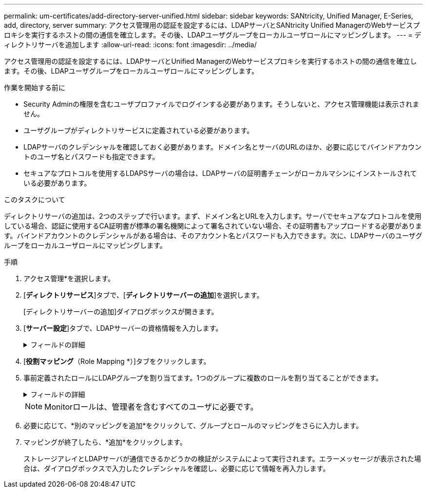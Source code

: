 ---
permalink: um-certificates/add-directory-server-unified.html 
sidebar: sidebar 
keywords: SANtricity, Unified Manager, E-Series, add, directory, server 
summary: アクセス管理用の認証を設定するには、LDAPサーバとSANtricity Unified ManagerのWebサービスプロキシを実行するホストの間の通信を確立します。その後、LDAPユーザグループをローカルユーザロールにマッピングします。 
---
= ディレクトリサーバを追加します
:allow-uri-read: 
:icons: font
:imagesdir: ../media/


[role="lead"]
アクセス管理用の認証を設定するには、LDAPサーバとUnified ManagerのWebサービスプロキシを実行するホストの間の通信を確立します。その後、LDAPユーザグループをローカルユーザロールにマッピングします。

.作業を開始する前に
* Security Adminの権限を含むユーザプロファイルでログインする必要があります。そうしないと、アクセス管理機能は表示されません。
* ユーザグループがディレクトリサービスに定義されている必要があります。
* LDAPサーバのクレデンシャルを確認しておく必要があります。ドメイン名とサーバのURLのほか、必要に応じてバインドアカウントのユーザ名とパスワードも指定できます。
* セキュアなプロトコルを使用するLDAPSサーバの場合は、LDAPサーバの証明書チェーンがローカルマシンにインストールされている必要があります。


.このタスクについて
ディレクトリサーバの追加は、2つのステップで行います。まず、ドメイン名とURLを入力します。サーバでセキュアなプロトコルを使用している場合、認証に使用するCA証明書が標準の署名機関によって署名されていない場合、その証明書もアップロードする必要があります。バインドアカウントのクレデンシャルがある場合は、そのアカウント名とパスワードも入力できます。次に、LDAPサーバのユーザグループをローカルユーザロールにマッピングします。

.手順
. アクセス管理*を選択します。
. [*ディレクトリサービス*]タブで、[*ディレクトリサーバーの追加*]を選択します。
+
[ディレクトリサーバーの追加]ダイアログボックスが開きます。

. [*サーバー設定*]タブで、LDAPサーバーの資格情報を入力します。
+
.フィールドの詳細
[%collapsible]
====
[cols="25h,~"]
|===
| 設定 | 説明 


 a| 
*構成設定*



 a| 
ドメイン
 a| 
LDAPサーバのドメイン名を入力します。ドメインを複数入力する場合は、カンマで区切って入力します。ドメイン名は、ログイン（_username_@_domain_）で、認証するディレクトリサーバを指定するために使用されます。



 a| 
サーバURL
 a| 
LDAPサーバにアクセスするためのURLを'ldap[s]://*host*:*port*'の形式で入力します



 a| 
証明書のアップロード（オプション）
 a| 

NOTE: このフィールドは、上記のサーバURLフィールドにLDAPSプロトコルが指定されている場合にのみ表示されます。

[*Browse*]をクリックして、アップロードするCA証明書を選択します。これは、LDAPサーバの認証に使用される信頼された証明書または証明書チェーンです。



 a| 
バインドアカウント（オプション）
 a| 
LDAPサーバに対する検索クエリやグループ内の検索で使用する読み取り専用のユーザアカウントを入力します。アカウント名はLDAPタイプの形式で入力します。たとえば、バインドユーザの名前が「bindacct」であれば、「CN=bindacct、CN=Users、DC=cpoc、DC=local」などと入力します。



 a| 
バインドパスワード（オプション）
 a| 

NOTE: このフィールドは、バインドアカウントを入力した場合に表示されます。

バインドアカウントのパスワードを入力します。



 a| 
追加する前にサーバ接続をテストします
 a| 
入力したLDAPサーバの設定でシステムと通信できるかどうかを確認するには、このチェックボックスを選択します。このテストは、ダイアログボックスの下部にある*追加*（* Add *）をクリックした後に実行されます。

このチェックボックスをオンにした場合、テストに失敗すると設定は追加されません。設定を追加するには、エラーを解決するか、チェックボックスを選択解除してテストをスキップする必要があります。



 a| 
*権限の設定*



 a| 
検索ベースDN
 a| 
ユーザを検索するLDAPコンテキストを入力します。通常は、の形式で入力します `CN=Users, DC=cpoc, DC=local`。



 a| 
ユーザー名属性
 a| 
認証用のユーザIDにバインドされた属性を入力します。例:「sAMAccountName」。



 a| 
グループ属性
 a| 
グループとロールのマッピングに使用される、ユーザの一連のグループ属性を入力します。例: memberOf, managedObjects`

|===
====
. [*役割マッピング*（Role Mapping *）]タブをクリックします。
. 事前定義されたロールにLDAPグループを割り当てます。1つのグループに複数のロールを割り当てることができます。
+
.フィールドの詳細
[%collapsible]
====
[cols="25h,~"]
|===
| 設定 | 説明 


 a| 
*マッピング*



 a| 
グループDN
 a| 
マッピングするLDAPユーザグループの識別名（DN）を指定します。正規表現がサポートされます。正規表現パターンに含まれていない場合は、これらの特殊な正規表現文字をバックスラッシュ（\）でエスケープする必要があります。\.[]{}()<>*+-=!?^$|



 a| 
ロール
 a| 
フィールド内をクリックし、グループDNにマッピングするローカルユーザロールを選択します。このグループに含めるロールを個別に選択する必要があります。MonitorロールはSANtricity Unified Managerにログインするため必要なロールであり、他のロールと一緒に指定する必要があります。各ロールの権限は次のとおりです。

** * Storage admin *--アレイ上のストレージ・オブジェクトへの読み取り/書き込みのフル・アクセスを提供しますが'セキュリティ構成へのアクセスはありません
** * Security admin *--アクセス管理と証明書管理のセキュリティ設定へのアクセス。
** * Support admin *--ストレージアレイ上のすべてのハードウェアリソース、障害データ、およびMELイベントへのアクセス。ストレージオブジェクトやセキュリティ設定にはアクセスできません。
** *Monitor *--すべてのストレージオブジェクトへの読み取り専用アクセスが可能ですが、セキュリティ設定へのアクセスはありません。


|===
====
+

NOTE: Monitorロールは、管理者を含むすべてのユーザに必要です。

. 必要に応じて、*別のマッピングを追加*をクリックして、グループとロールのマッピングをさらに入力します。
. マッピングが終了したら、*追加*をクリックします。
+
ストレージアレイとLDAPサーバが通信できるかどうかの検証がシステムによって実行されます。エラーメッセージが表示された場合は、ダイアログボックスで入力したクレデンシャルを確認し、必要に応じて情報を再入力します。


